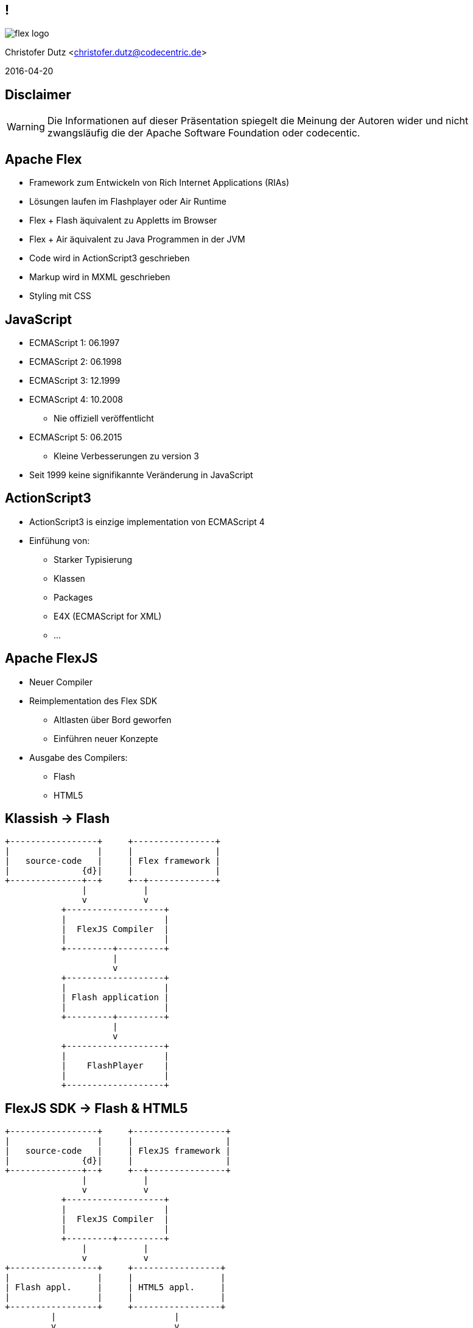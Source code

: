 // Don't center the slides vertically
:revealjs_center: false
// Display the current slide number in the bottom right
:revealjs_slidenumber: true
// The slide-id is added to the browser-url allowing to reload to the same page
:revealjs_history: true

== !

image::flex-logo.png[]

Christofer Dutz <christofer.dutz@codecentric.de>

2016-04-20

== Disclaimer

WARNING: Die Informationen auf dieser Präsentation spiegelt die Meinung der Autoren wider und nicht zwangsläufig die der Apache Software Foundation oder codecentic.

== Apache Flex

* Framework zum Entwickeln von Rich Internet Applications (RIAs)
* Lösungen laufen im Flashplayer oder Air Runtime
* Flex + Flash äquivalent zu Appletts im Browser
* Flex + Air äquivalent zu Java Programmen in der JVM
* Code wird in ActionScript3 geschrieben
* Markup wird in MXML geschrieben
* Styling mit CSS

== JavaScript

* ECMAScript 1: 06.1997
* ECMAScript 2: 06.1998
* ECMAScript 3: 12.1999
* ECMAScript 4: 10.2008
** Nie offiziell veröffentlicht
* ECMAScript 5: 06.2015
** Kleine Verbesserungen zu version 3

* Seit 1999 keine signifikannte Veränderung in JavaScript

== ActionScript3

* ActionScript3 is einzige implementation von ECMAScript 4
* Einfühung von:
** Starker Typisierung
** Klassen
** Packages
** E4X (ECMAScript for XML)
** ...

== Apache FlexJS

* Neuer Compiler
* Reimplementation des Flex SDK
** Altlasten über Bord geworfen
** Einführen neuer Konzepte
* Ausgabe des Compilers:
** Flash
** HTML5

== Klassish -> Flash

[ditaa,asciidoctor-diagram-classic]
....
+-----------------+     +----------------+
|                 |     |                |
|   source-code   |     | Flex framework |
|              {d}|     |                |
+--------------+--+     +--+-------------+
               |           |
               v           v
           +-------------------+
           |                   |
           |  FlexJS Compiler  |
           |                   |
           +---------+---------+
                     |
                     v
           +-------------------+
           |                   |
           | Flash application |
           |                   |
           +---------+---------+
                     |
                     v
           +-------------------+
           |                   |
           |    FlashPlayer    |
           |                   |
           +-------------------+
....

== FlexJS SDK -> Flash & HTML5

[ditaa,asciidoctor-diagram-flexjs]
....
+-----------------+     +------------------+
|                 |     |                  |
|   source-code   |     | FlexJS framework |
|              {d}|     |                  |
+--------------+--+     +--+---------------+
               |           |
               v           v
           +-------------------+
           |                   |
           |  FlexJS Compiler  |
           |                   |
           +---------+---------+
               |           |
               v           v
+-----------------+     +-----------------+
|                 |     |                 |
| Flash appl.     |     | HTML5 appl.     |
|                 |     |                 |
+-----------------+     +-----------------+
         |                       |
         v                       v
+-----------------+     +-----------------+
|                 |     |                 |
| FlashPlayer     |     | Web Browser     |
|                 |     |                 |
+-----------------+     +-----------------+
....

== JavaScript in ActionScript3 -> HTML5

[ditaa,asciidoctor-diagram-javascript]
....
+-----------------+   +----------------+   +----------------+
|                 |   |                |   |                |
|   source-code   |   | Extern Adapter |   | JS Library     |
|              {d}|   |                |   |                |
+---------------+-+   +--------+-------+   +-+--------------+
                |              |             |
                v              v             v
               +------------------------------+
               |                              |
               |  FlexJS Compiler             |
               |                              |
               +---------------+--------------+
                               |
                               v
               +------------------------------+
               |                              |
               |  HTML5 Application           |
               |                              |
               +---------------+--------------+
                               |
                               v
               +------------------------------+
               |                              |
               |  Web Browser                 |
               |                              |
               +------------------------------+
....

== Aktuelle Arbeit im Projekt

* Umstellen von Ant -> Maven
* Implementation eines FlexJS-Maven-Plugin
* Implementation eines Converters
** Automatischer Download von Flash, Air, SDK
** Erstellt aus SDK ZIP Download Maven artefakte
* BlazeDS
* FlexPMD

== Vielen Dank

